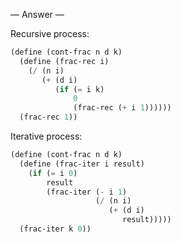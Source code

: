 
--- Answer ---

Recursive process:
#+BEGIN_SRC scheme
(define (cont-frac n d k)
  (define (frac-rec i)
    (/ (n i)
       (+ (d i)
          (if (= i k)
              0
              (frac-rec (+ i 1))))))
  (frac-rec 1))
#+END_SRC

Iterative process:
#+BEGIN_SRC scheme
(define (cont-frac n d k)
  (define (frac-iter i result)
    (if (= i 0)
        result
        (frac-iter (- i 1)
                   (/ (n i)
                      (+ (d i)
                         result)))))
  (frac-iter k 0))
#+END_SRC
